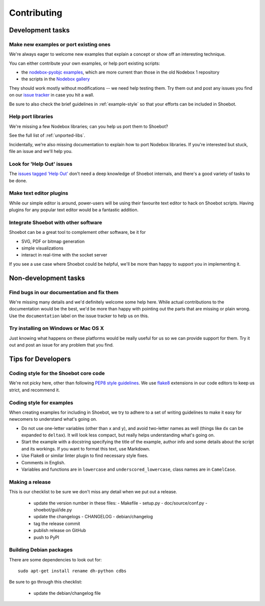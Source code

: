 ============
Contributing
============

Development tasks
=================

Make new examples or port existing ones
---------------------------------------

We're always eager to welcome new examples that explain a concept or show off an interesting technique.

You can either contribute your own examples, or help port existing scripts:

* the `nodebox-pyobjc examples <https://github.com/karstenw/nodebox-pyobjc/tree/master/examples>`_, which are more current than those in the old Nodebox 1 repository
* the scripts in the `Nodebox gallery <https://www.nodebox.net/code/index.php/Gallery>`_
  
They should work mostly without modifications -- we need help testing them. Try them out and post any issues you find on our `issue tracker <https://github.com/shoebot/shoebot/issues/>`_ in case you hit a wall.

Be sure to also check the brief guidelines in :ref:`example-style` so that your efforts can be included in Shoebot.


Help port libraries
-------------------

We're missing a few Nodebox libraries; can you help us port them to Shoebot? 

See the full list of :ref:`unported-libs`.

Incidentally, we're also missing documentation to explain how to port Nodebox libraries. If you're interested but stuck, file an issue and we'll help you.


Look for 'Help Out' issues
--------------------------

The `issues tagged 'Help Out' <https://github.com/shoebot/shoebot/issues?q=is%3Aopen+is%3Aissue+label%3A%22help+out%22>`_ don't need a deep knowledge of Shoebot internals, and there's a good variety of tasks to be done.


Make text editor plugins
------------------------

While our simple editor is around, power-users will be using their favourite text editor to hack on Shoebot scripts. Having plugins for any popular text editor would be a fantastic addition.


Integrate Shoebot with other software
-------------------------------------

Shoebot can be a great tool to complement other software, be it for

- SVG, PDF or bitmap generation
- simple visualizations
- interact in real-time with the socket server

If you see a use case where Shoebot could be helpful, we'll be more than happy to support you in implementing it.


Non-development tasks
=====================

Find bugs in our documentation and fix them
-------------------------------------------

We're missing many details and we'd definitely welcome some help here. While actual contributions to the documentation would be the best, we'd be more than happy with pointing out the parts that are missing or plain wrong. Use the ``documentation`` label on the issue tracker to help us on this.


Try installing on Windows or Mac OS X
-------------------------------------

Just knowing what happens on these platforms would be really useful for us so we can provide support for them. Try it out and post an issue for any problem that you find.



Tips for Developers
===================

Coding style for the Shoebot core code
--------------------------------------

We're not picky here, other than following `PEP8 style guidelines
<https://www.python.org/dev/peps/pep-0008/>`_. We use `flake8
<https://pypi.org/project/flake8/>`_ extensions in our code editors to
keep us strict, and recommend it.

.. _example-style:

Coding style for examples
-------------------------

When creating examples for including in Shoebot, we try to adhere to a set
of writing guidelines to make it easy for newcomers to understand what's going
on.

* Do not use one-letter variables (other than ``x`` and ``y``), and avoid
  two-letter names as well (things like ``dx`` can be expanded to ``deltax``).
  It will look less compact, but really helps understanding what's going on.
* Start the example with a docstring specifying the title of the example,
  author info and some details about the script and its workings. If you
  want to format this text, use Markdown.
* Use Flake8 or similar linter plugin to find necessary style fixes.
* Comments in English.
* Variables and functions are in ``lowercase`` and ``underscored_lowercase``,
  class names are in ``CamelCase``.


Making a release
----------------

This is our checklist to be sure we don't miss any detail when we put out a release.

  * update the version number in these files:
    - Makefile
    - setup.py
    - doc/source/conf.py
    - shoebot/gui/ide.py

  * update the changelogs
    - CHANGELOG
    - debian/changelog

  * tag the release commit
  * publish release on GitHub

  * push to PyPI

Building Debian packages
------------------------

There are some dependencies to look out for::

    sudo apt-get install rename dh-python cdbs

Be sure to go through this checklist:

  * update the debian/changelog file
